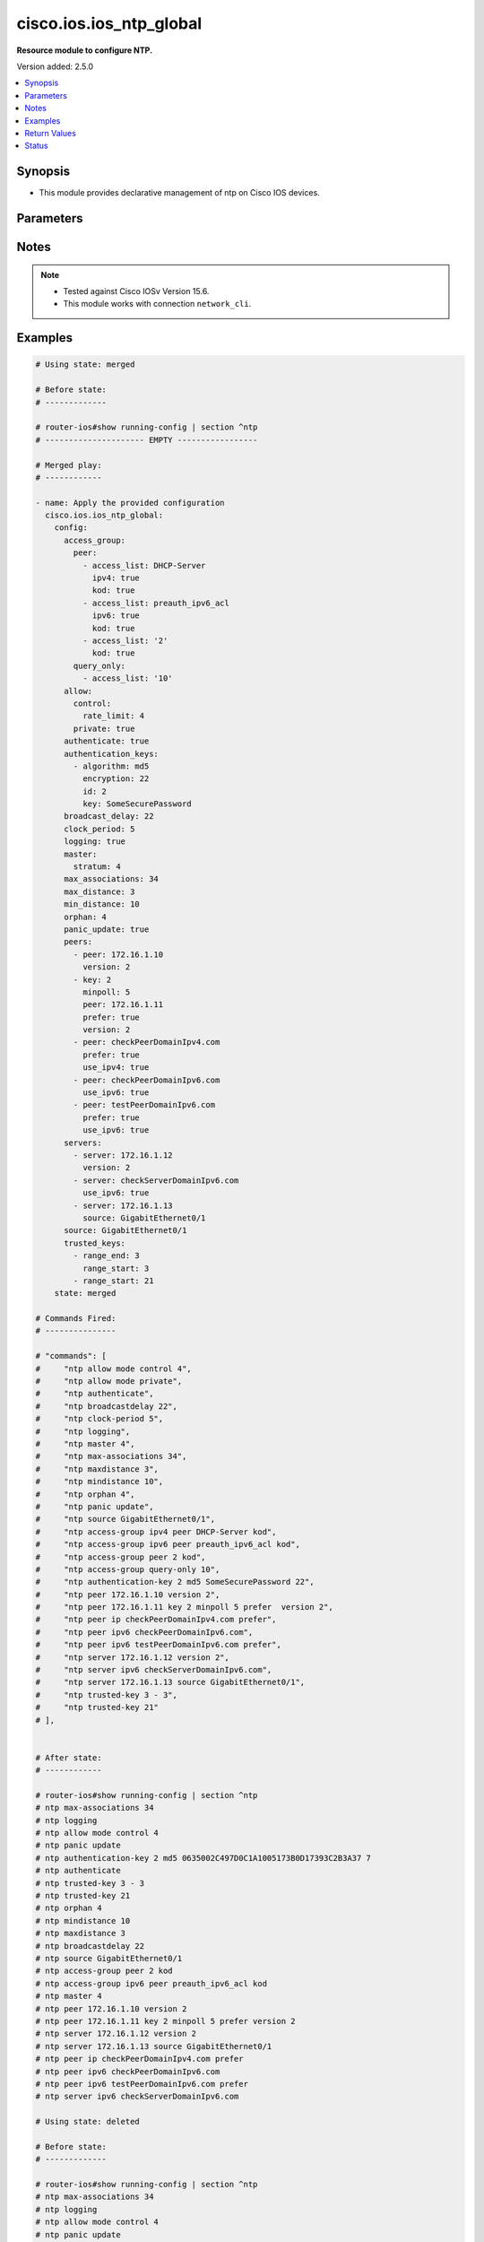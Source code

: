 .. _cisco.ios.ios_ntp_global_module:


************************
cisco.ios.ios_ntp_global
************************

**Resource module to configure NTP.**


Version added: 2.5.0

.. contents::
   :local:
   :depth: 1


Synopsis
--------
- This module provides declarative management of ntp on Cisco IOS devices.




Parameters
----------

.. raw:: html

    <table  border=0 cellpadding=0 class="documentation-table">
        <tr>
            <th colspan="4">Parameter</th>
            <th>Choices/<font color="blue">Defaults</font></th>
            <th width="100%">Comments</th>
        </tr>
            <tr>
                <td colspan="4">
                    <div class="ansibleOptionAnchor" id="parameter-"></div>
                    <b>config</b>
                    <a class="ansibleOptionLink" href="#parameter-" title="Permalink to this option"></a>
                    <div style="font-size: small">
                        <span style="color: purple">dictionary</span>
                    </div>
                </td>
                <td>
                </td>
                <td>
                        <div>A dictionary of ntp options</div>
                </td>
            </tr>
                                <tr>
                    <td class="elbow-placeholder"></td>
                <td colspan="3">
                    <div class="ansibleOptionAnchor" id="parameter-"></div>
                    <b>access_group</b>
                    <a class="ansibleOptionLink" href="#parameter-" title="Permalink to this option"></a>
                    <div style="font-size: small">
                        <span style="color: purple">dictionary</span>
                    </div>
                </td>
                <td>
                </td>
                <td>
                        <div>Control NTP access</div>
                </td>
            </tr>
                                <tr>
                    <td class="elbow-placeholder"></td>
                    <td class="elbow-placeholder"></td>
                <td colspan="2">
                    <div class="ansibleOptionAnchor" id="parameter-"></div>
                    <b>peer</b>
                    <a class="ansibleOptionLink" href="#parameter-" title="Permalink to this option"></a>
                    <div style="font-size: small">
                        <span style="color: purple">list</span>
                         / <span style="color: purple">elements=dictionary</span>
                    </div>
                </td>
                <td>
                </td>
                <td>
                        <div>Provide full access</div>
                </td>
            </tr>
                                <tr>
                    <td class="elbow-placeholder"></td>
                    <td class="elbow-placeholder"></td>
                    <td class="elbow-placeholder"></td>
                <td colspan="1">
                    <div class="ansibleOptionAnchor" id="parameter-"></div>
                    <b>access_list</b>
                    <a class="ansibleOptionLink" href="#parameter-" title="Permalink to this option"></a>
                    <div style="font-size: small">
                        <span style="color: purple">string</span>
                    </div>
                </td>
                <td>
                </td>
                <td>
                        <div>name or number of access list</div>
                </td>
            </tr>
            <tr>
                    <td class="elbow-placeholder"></td>
                    <td class="elbow-placeholder"></td>
                    <td class="elbow-placeholder"></td>
                <td colspan="1">
                    <div class="ansibleOptionAnchor" id="parameter-"></div>
                    <b>ipv4</b>
                    <a class="ansibleOptionLink" href="#parameter-" title="Permalink to this option"></a>
                    <div style="font-size: small">
                        <span style="color: purple">boolean</span>
                    </div>
                </td>
                <td>
                        <ul style="margin: 0; padding: 0"><b>Choices:</b>
                                    <li>no</li>
                                    <li>yes</li>
                        </ul>
                </td>
                <td>
                        <div>ipv4 access lists (Default not idempotent)</div>
                </td>
            </tr>
            <tr>
                    <td class="elbow-placeholder"></td>
                    <td class="elbow-placeholder"></td>
                    <td class="elbow-placeholder"></td>
                <td colspan="1">
                    <div class="ansibleOptionAnchor" id="parameter-"></div>
                    <b>ipv6</b>
                    <a class="ansibleOptionLink" href="#parameter-" title="Permalink to this option"></a>
                    <div style="font-size: small">
                        <span style="color: purple">boolean</span>
                    </div>
                </td>
                <td>
                        <ul style="margin: 0; padding: 0"><b>Choices:</b>
                                    <li>no</li>
                                    <li>yes</li>
                        </ul>
                </td>
                <td>
                        <div>ipv6 access lists (Default not idempotent)</div>
                </td>
            </tr>
            <tr>
                    <td class="elbow-placeholder"></td>
                    <td class="elbow-placeholder"></td>
                    <td class="elbow-placeholder"></td>
                <td colspan="1">
                    <div class="ansibleOptionAnchor" id="parameter-"></div>
                    <b>kod</b>
                    <a class="ansibleOptionLink" href="#parameter-" title="Permalink to this option"></a>
                    <div style="font-size: small">
                        <span style="color: purple">boolean</span>
                    </div>
                </td>
                <td>
                        <ul style="margin: 0; padding: 0"><b>Choices:</b>
                                    <li>no</li>
                                    <li>yes</li>
                        </ul>
                </td>
                <td>
                        <div>Send a Kiss-o-Death packet for failing peers</div>
                </td>
            </tr>

            <tr>
                    <td class="elbow-placeholder"></td>
                    <td class="elbow-placeholder"></td>
                <td colspan="2">
                    <div class="ansibleOptionAnchor" id="parameter-"></div>
                    <b>query_only</b>
                    <a class="ansibleOptionLink" href="#parameter-" title="Permalink to this option"></a>
                    <div style="font-size: small">
                        <span style="color: purple">list</span>
                         / <span style="color: purple">elements=dictionary</span>
                    </div>
                </td>
                <td>
                </td>
                <td>
                        <div>Allow only control queries</div>
                </td>
            </tr>
                                <tr>
                    <td class="elbow-placeholder"></td>
                    <td class="elbow-placeholder"></td>
                    <td class="elbow-placeholder"></td>
                <td colspan="1">
                    <div class="ansibleOptionAnchor" id="parameter-"></div>
                    <b>access_list</b>
                    <a class="ansibleOptionLink" href="#parameter-" title="Permalink to this option"></a>
                    <div style="font-size: small">
                        <span style="color: purple">string</span>
                    </div>
                </td>
                <td>
                </td>
                <td>
                        <div>name or number of access list</div>
                </td>
            </tr>
            <tr>
                    <td class="elbow-placeholder"></td>
                    <td class="elbow-placeholder"></td>
                    <td class="elbow-placeholder"></td>
                <td colspan="1">
                    <div class="ansibleOptionAnchor" id="parameter-"></div>
                    <b>ipv4</b>
                    <a class="ansibleOptionLink" href="#parameter-" title="Permalink to this option"></a>
                    <div style="font-size: small">
                        <span style="color: purple">boolean</span>
                    </div>
                </td>
                <td>
                        <ul style="margin: 0; padding: 0"><b>Choices:</b>
                                    <li>no</li>
                                    <li>yes</li>
                        </ul>
                </td>
                <td>
                        <div>ipv4 access lists (Default not idempotent)</div>
                </td>
            </tr>
            <tr>
                    <td class="elbow-placeholder"></td>
                    <td class="elbow-placeholder"></td>
                    <td class="elbow-placeholder"></td>
                <td colspan="1">
                    <div class="ansibleOptionAnchor" id="parameter-"></div>
                    <b>ipv6</b>
                    <a class="ansibleOptionLink" href="#parameter-" title="Permalink to this option"></a>
                    <div style="font-size: small">
                        <span style="color: purple">boolean</span>
                    </div>
                </td>
                <td>
                        <ul style="margin: 0; padding: 0"><b>Choices:</b>
                                    <li>no</li>
                                    <li>yes</li>
                        </ul>
                </td>
                <td>
                        <div>ipv6 access lists (Default not idempotent)</div>
                </td>
            </tr>
            <tr>
                    <td class="elbow-placeholder"></td>
                    <td class="elbow-placeholder"></td>
                    <td class="elbow-placeholder"></td>
                <td colspan="1">
                    <div class="ansibleOptionAnchor" id="parameter-"></div>
                    <b>kod</b>
                    <a class="ansibleOptionLink" href="#parameter-" title="Permalink to this option"></a>
                    <div style="font-size: small">
                        <span style="color: purple">boolean</span>
                    </div>
                </td>
                <td>
                        <ul style="margin: 0; padding: 0"><b>Choices:</b>
                                    <li>no</li>
                                    <li>yes</li>
                        </ul>
                </td>
                <td>
                        <div>Send a Kiss-o-Death packet for failing peers</div>
                </td>
            </tr>

            <tr>
                    <td class="elbow-placeholder"></td>
                    <td class="elbow-placeholder"></td>
                <td colspan="2">
                    <div class="ansibleOptionAnchor" id="parameter-"></div>
                    <b>serve</b>
                    <a class="ansibleOptionLink" href="#parameter-" title="Permalink to this option"></a>
                    <div style="font-size: small">
                        <span style="color: purple">list</span>
                         / <span style="color: purple">elements=dictionary</span>
                    </div>
                </td>
                <td>
                </td>
                <td>
                        <div>Provide server and query access</div>
                </td>
            </tr>
                                <tr>
                    <td class="elbow-placeholder"></td>
                    <td class="elbow-placeholder"></td>
                    <td class="elbow-placeholder"></td>
                <td colspan="1">
                    <div class="ansibleOptionAnchor" id="parameter-"></div>
                    <b>access_list</b>
                    <a class="ansibleOptionLink" href="#parameter-" title="Permalink to this option"></a>
                    <div style="font-size: small">
                        <span style="color: purple">string</span>
                    </div>
                </td>
                <td>
                </td>
                <td>
                        <div>name or number of access list</div>
                </td>
            </tr>
            <tr>
                    <td class="elbow-placeholder"></td>
                    <td class="elbow-placeholder"></td>
                    <td class="elbow-placeholder"></td>
                <td colspan="1">
                    <div class="ansibleOptionAnchor" id="parameter-"></div>
                    <b>ipv4</b>
                    <a class="ansibleOptionLink" href="#parameter-" title="Permalink to this option"></a>
                    <div style="font-size: small">
                        <span style="color: purple">boolean</span>
                    </div>
                </td>
                <td>
                        <ul style="margin: 0; padding: 0"><b>Choices:</b>
                                    <li>no</li>
                                    <li>yes</li>
                        </ul>
                </td>
                <td>
                        <div>ipv4 access lists (Default not idempotent)</div>
                </td>
            </tr>
            <tr>
                    <td class="elbow-placeholder"></td>
                    <td class="elbow-placeholder"></td>
                    <td class="elbow-placeholder"></td>
                <td colspan="1">
                    <div class="ansibleOptionAnchor" id="parameter-"></div>
                    <b>ipv6</b>
                    <a class="ansibleOptionLink" href="#parameter-" title="Permalink to this option"></a>
                    <div style="font-size: small">
                        <span style="color: purple">boolean</span>
                    </div>
                </td>
                <td>
                        <ul style="margin: 0; padding: 0"><b>Choices:</b>
                                    <li>no</li>
                                    <li>yes</li>
                        </ul>
                </td>
                <td>
                        <div>ipv6 access lists (Default not idempotent)</div>
                </td>
            </tr>
            <tr>
                    <td class="elbow-placeholder"></td>
                    <td class="elbow-placeholder"></td>
                    <td class="elbow-placeholder"></td>
                <td colspan="1">
                    <div class="ansibleOptionAnchor" id="parameter-"></div>
                    <b>kod</b>
                    <a class="ansibleOptionLink" href="#parameter-" title="Permalink to this option"></a>
                    <div style="font-size: small">
                        <span style="color: purple">boolean</span>
                    </div>
                </td>
                <td>
                        <ul style="margin: 0; padding: 0"><b>Choices:</b>
                                    <li>no</li>
                                    <li>yes</li>
                        </ul>
                </td>
                <td>
                        <div>Send a Kiss-o-Death packet for failing peers</div>
                </td>
            </tr>

            <tr>
                    <td class="elbow-placeholder"></td>
                    <td class="elbow-placeholder"></td>
                <td colspan="2">
                    <div class="ansibleOptionAnchor" id="parameter-"></div>
                    <b>serve_only</b>
                    <a class="ansibleOptionLink" href="#parameter-" title="Permalink to this option"></a>
                    <div style="font-size: small">
                        <span style="color: purple">list</span>
                         / <span style="color: purple">elements=dictionary</span>
                    </div>
                </td>
                <td>
                </td>
                <td>
                        <div>Provide only server access</div>
                </td>
            </tr>
                                <tr>
                    <td class="elbow-placeholder"></td>
                    <td class="elbow-placeholder"></td>
                    <td class="elbow-placeholder"></td>
                <td colspan="1">
                    <div class="ansibleOptionAnchor" id="parameter-"></div>
                    <b>access_list</b>
                    <a class="ansibleOptionLink" href="#parameter-" title="Permalink to this option"></a>
                    <div style="font-size: small">
                        <span style="color: purple">string</span>
                    </div>
                </td>
                <td>
                </td>
                <td>
                        <div>name or number of access list</div>
                </td>
            </tr>
            <tr>
                    <td class="elbow-placeholder"></td>
                    <td class="elbow-placeholder"></td>
                    <td class="elbow-placeholder"></td>
                <td colspan="1">
                    <div class="ansibleOptionAnchor" id="parameter-"></div>
                    <b>ipv4</b>
                    <a class="ansibleOptionLink" href="#parameter-" title="Permalink to this option"></a>
                    <div style="font-size: small">
                        <span style="color: purple">boolean</span>
                    </div>
                </td>
                <td>
                        <ul style="margin: 0; padding: 0"><b>Choices:</b>
                                    <li>no</li>
                                    <li>yes</li>
                        </ul>
                </td>
                <td>
                        <div>ipv4 access lists (Default not idempotent)</div>
                </td>
            </tr>
            <tr>
                    <td class="elbow-placeholder"></td>
                    <td class="elbow-placeholder"></td>
                    <td class="elbow-placeholder"></td>
                <td colspan="1">
                    <div class="ansibleOptionAnchor" id="parameter-"></div>
                    <b>ipv6</b>
                    <a class="ansibleOptionLink" href="#parameter-" title="Permalink to this option"></a>
                    <div style="font-size: small">
                        <span style="color: purple">boolean</span>
                    </div>
                </td>
                <td>
                        <ul style="margin: 0; padding: 0"><b>Choices:</b>
                                    <li>no</li>
                                    <li>yes</li>
                        </ul>
                </td>
                <td>
                        <div>ipv6 access lists (Default not idempotent)</div>
                </td>
            </tr>
            <tr>
                    <td class="elbow-placeholder"></td>
                    <td class="elbow-placeholder"></td>
                    <td class="elbow-placeholder"></td>
                <td colspan="1">
                    <div class="ansibleOptionAnchor" id="parameter-"></div>
                    <b>kod</b>
                    <a class="ansibleOptionLink" href="#parameter-" title="Permalink to this option"></a>
                    <div style="font-size: small">
                        <span style="color: purple">boolean</span>
                    </div>
                </td>
                <td>
                        <ul style="margin: 0; padding: 0"><b>Choices:</b>
                                    <li>no</li>
                                    <li>yes</li>
                        </ul>
                </td>
                <td>
                        <div>Send a Kiss-o-Death packet for failing peers</div>
                </td>
            </tr>


            <tr>
                    <td class="elbow-placeholder"></td>
                <td colspan="3">
                    <div class="ansibleOptionAnchor" id="parameter-"></div>
                    <b>allow</b>
                    <a class="ansibleOptionLink" href="#parameter-" title="Permalink to this option"></a>
                    <div style="font-size: small">
                        <span style="color: purple">dictionary</span>
                    </div>
                </td>
                <td>
                </td>
                <td>
                        <div>Allow processing of packets</div>
                </td>
            </tr>
                                <tr>
                    <td class="elbow-placeholder"></td>
                    <td class="elbow-placeholder"></td>
                <td colspan="2">
                    <div class="ansibleOptionAnchor" id="parameter-"></div>
                    <b>control</b>
                    <a class="ansibleOptionLink" href="#parameter-" title="Permalink to this option"></a>
                    <div style="font-size: small">
                        <span style="color: purple">dictionary</span>
                    </div>
                </td>
                <td>
                </td>
                <td>
                        <div>Allow processing control mode packets</div>
                </td>
            </tr>
                                <tr>
                    <td class="elbow-placeholder"></td>
                    <td class="elbow-placeholder"></td>
                    <td class="elbow-placeholder"></td>
                <td colspan="1">
                    <div class="ansibleOptionAnchor" id="parameter-"></div>
                    <b>rate_limit</b>
                    <a class="ansibleOptionLink" href="#parameter-" title="Permalink to this option"></a>
                    <div style="font-size: small">
                        <span style="color: purple">integer</span>
                    </div>
                </td>
                <td>
                </td>
                <td>
                        <div>Rate-limit delay.</div>
                </td>
            </tr>

            <tr>
                    <td class="elbow-placeholder"></td>
                    <td class="elbow-placeholder"></td>
                <td colspan="2">
                    <div class="ansibleOptionAnchor" id="parameter-"></div>
                    <b>private</b>
                    <a class="ansibleOptionLink" href="#parameter-" title="Permalink to this option"></a>
                    <div style="font-size: small">
                        <span style="color: purple">boolean</span>
                    </div>
                </td>
                <td>
                        <ul style="margin: 0; padding: 0"><b>Choices:</b>
                                    <li>no</li>
                                    <li>yes</li>
                        </ul>
                </td>
                <td>
                        <div>Allow processing private mode packets</div>
                </td>
            </tr>

            <tr>
                    <td class="elbow-placeholder"></td>
                <td colspan="3">
                    <div class="ansibleOptionAnchor" id="parameter-"></div>
                    <b>authenticate</b>
                    <a class="ansibleOptionLink" href="#parameter-" title="Permalink to this option"></a>
                    <div style="font-size: small">
                        <span style="color: purple">boolean</span>
                    </div>
                </td>
                <td>
                        <ul style="margin: 0; padding: 0"><b>Choices:</b>
                                    <li>no</li>
                                    <li>yes</li>
                        </ul>
                </td>
                <td>
                        <div>Authenticate time sources</div>
                </td>
            </tr>
            <tr>
                    <td class="elbow-placeholder"></td>
                <td colspan="3">
                    <div class="ansibleOptionAnchor" id="parameter-"></div>
                    <b>authentication_keys</b>
                    <a class="ansibleOptionLink" href="#parameter-" title="Permalink to this option"></a>
                    <div style="font-size: small">
                        <span style="color: purple">list</span>
                         / <span style="color: purple">elements=dictionary</span>
                    </div>
                </td>
                <td>
                </td>
                <td>
                        <div>Authentication key for trusted time sources</div>
                </td>
            </tr>
                                <tr>
                    <td class="elbow-placeholder"></td>
                    <td class="elbow-placeholder"></td>
                <td colspan="2">
                    <div class="ansibleOptionAnchor" id="parameter-"></div>
                    <b>algorithm</b>
                    <a class="ansibleOptionLink" href="#parameter-" title="Permalink to this option"></a>
                    <div style="font-size: small">
                        <span style="color: purple">string</span>
                    </div>
                </td>
                <td>
                </td>
                <td>
                        <div>Authentication type</div>
                </td>
            </tr>
            <tr>
                    <td class="elbow-placeholder"></td>
                    <td class="elbow-placeholder"></td>
                <td colspan="2">
                    <div class="ansibleOptionAnchor" id="parameter-"></div>
                    <b>encryption</b>
                    <a class="ansibleOptionLink" href="#parameter-" title="Permalink to this option"></a>
                    <div style="font-size: small">
                        <span style="color: purple">integer</span>
                    </div>
                </td>
                <td>
                </td>
                <td>
                        <div>Authentication key encryption type</div>
                </td>
            </tr>
            <tr>
                    <td class="elbow-placeholder"></td>
                    <td class="elbow-placeholder"></td>
                <td colspan="2">
                    <div class="ansibleOptionAnchor" id="parameter-"></div>
                    <b>id</b>
                    <a class="ansibleOptionLink" href="#parameter-" title="Permalink to this option"></a>
                    <div style="font-size: small">
                        <span style="color: purple">integer</span>
                    </div>
                </td>
                <td>
                </td>
                <td>
                        <div>Key number</div>
                </td>
            </tr>
            <tr>
                    <td class="elbow-placeholder"></td>
                    <td class="elbow-placeholder"></td>
                <td colspan="2">
                    <div class="ansibleOptionAnchor" id="parameter-"></div>
                    <b>key</b>
                    <a class="ansibleOptionLink" href="#parameter-" title="Permalink to this option"></a>
                    <div style="font-size: small">
                        <span style="color: purple">string</span>
                    </div>
                </td>
                <td>
                </td>
                <td>
                        <div>Password</div>
                </td>
            </tr>

            <tr>
                    <td class="elbow-placeholder"></td>
                <td colspan="3">
                    <div class="ansibleOptionAnchor" id="parameter-"></div>
                    <b>broadcast_delay</b>
                    <a class="ansibleOptionLink" href="#parameter-" title="Permalink to this option"></a>
                    <div style="font-size: small">
                        <span style="color: purple">integer</span>
                    </div>
                </td>
                <td>
                </td>
                <td>
                        <div>Estimated round-trip delay</div>
                </td>
            </tr>
            <tr>
                    <td class="elbow-placeholder"></td>
                <td colspan="3">
                    <div class="ansibleOptionAnchor" id="parameter-"></div>
                    <b>clock_period</b>
                    <a class="ansibleOptionLink" href="#parameter-" title="Permalink to this option"></a>
                    <div style="font-size: small">
                        <span style="color: purple">integer</span>
                    </div>
                </td>
                <td>
                </td>
                <td>
                        <div>Length of hardware clock tick, clock period in 2^-32 seconds</div>
                </td>
            </tr>
            <tr>
                    <td class="elbow-placeholder"></td>
                <td colspan="3">
                    <div class="ansibleOptionAnchor" id="parameter-"></div>
                    <b>logging</b>
                    <a class="ansibleOptionLink" href="#parameter-" title="Permalink to this option"></a>
                    <div style="font-size: small">
                        <span style="color: purple">boolean</span>
                    </div>
                </td>
                <td>
                        <ul style="margin: 0; padding: 0"><b>Choices:</b>
                                    <li>no</li>
                                    <li>yes</li>
                        </ul>
                </td>
                <td>
                        <div>Enable NTP message logging</div>
                </td>
            </tr>
            <tr>
                    <td class="elbow-placeholder"></td>
                <td colspan="3">
                    <div class="ansibleOptionAnchor" id="parameter-"></div>
                    <b>master</b>
                    <a class="ansibleOptionLink" href="#parameter-" title="Permalink to this option"></a>
                    <div style="font-size: small">
                        <span style="color: purple">dictionary</span>
                    </div>
                </td>
                <td>
                </td>
                <td>
                        <div>Act as NTP master clock</div>
                </td>
            </tr>
                                <tr>
                    <td class="elbow-placeholder"></td>
                    <td class="elbow-placeholder"></td>
                <td colspan="2">
                    <div class="ansibleOptionAnchor" id="parameter-"></div>
                    <b>enabled</b>
                    <a class="ansibleOptionLink" href="#parameter-" title="Permalink to this option"></a>
                    <div style="font-size: small">
                        <span style="color: purple">boolean</span>
                    </div>
                </td>
                <td>
                        <ul style="margin: 0; padding: 0"><b>Choices:</b>
                                    <li>no</li>
                                    <li>yes</li>
                        </ul>
                </td>
                <td>
                        <div>Enable master clock</div>
                </td>
            </tr>
            <tr>
                    <td class="elbow-placeholder"></td>
                    <td class="elbow-placeholder"></td>
                <td colspan="2">
                    <div class="ansibleOptionAnchor" id="parameter-"></div>
                    <b>stratum</b>
                    <a class="ansibleOptionLink" href="#parameter-" title="Permalink to this option"></a>
                    <div style="font-size: small">
                        <span style="color: purple">integer</span>
                    </div>
                </td>
                <td>
                </td>
                <td>
                        <div>Stratum number</div>
                </td>
            </tr>

            <tr>
                    <td class="elbow-placeholder"></td>
                <td colspan="3">
                    <div class="ansibleOptionAnchor" id="parameter-"></div>
                    <b>max_associations</b>
                    <a class="ansibleOptionLink" href="#parameter-" title="Permalink to this option"></a>
                    <div style="font-size: small">
                        <span style="color: purple">integer</span>
                    </div>
                </td>
                <td>
                </td>
                <td>
                        <div>Set maximum number of associations</div>
                </td>
            </tr>
            <tr>
                    <td class="elbow-placeholder"></td>
                <td colspan="3">
                    <div class="ansibleOptionAnchor" id="parameter-"></div>
                    <b>max_distance</b>
                    <a class="ansibleOptionLink" href="#parameter-" title="Permalink to this option"></a>
                    <div style="font-size: small">
                        <span style="color: purple">integer</span>
                    </div>
                </td>
                <td>
                </td>
                <td>
                        <div>Maximum Distance for synchronization</div>
                </td>
            </tr>
            <tr>
                    <td class="elbow-placeholder"></td>
                <td colspan="3">
                    <div class="ansibleOptionAnchor" id="parameter-"></div>
                    <b>min_distance</b>
                    <a class="ansibleOptionLink" href="#parameter-" title="Permalink to this option"></a>
                    <div style="font-size: small">
                        <span style="color: purple">integer</span>
                    </div>
                </td>
                <td>
                </td>
                <td>
                        <div>Minimum distance to consider for clockhop</div>
                </td>
            </tr>
            <tr>
                    <td class="elbow-placeholder"></td>
                <td colspan="3">
                    <div class="ansibleOptionAnchor" id="parameter-"></div>
                    <b>orphan</b>
                    <a class="ansibleOptionLink" href="#parameter-" title="Permalink to this option"></a>
                    <div style="font-size: small">
                        <span style="color: purple">integer</span>
                    </div>
                </td>
                <td>
                </td>
                <td>
                        <div>Threshold Stratum for orphan mode</div>
                </td>
            </tr>
            <tr>
                    <td class="elbow-placeholder"></td>
                <td colspan="3">
                    <div class="ansibleOptionAnchor" id="parameter-"></div>
                    <b>panic_update</b>
                    <a class="ansibleOptionLink" href="#parameter-" title="Permalink to this option"></a>
                    <div style="font-size: small">
                        <span style="color: purple">boolean</span>
                    </div>
                </td>
                <td>
                        <ul style="margin: 0; padding: 0"><b>Choices:</b>
                                    <li>no</li>
                                    <li>yes</li>
                        </ul>
                </td>
                <td>
                        <div>Reject time updates &gt; panic threshold (default 1000Sec)</div>
                </td>
            </tr>
            <tr>
                    <td class="elbow-placeholder"></td>
                <td colspan="3">
                    <div class="ansibleOptionAnchor" id="parameter-"></div>
                    <b>passive</b>
                    <a class="ansibleOptionLink" href="#parameter-" title="Permalink to this option"></a>
                    <div style="font-size: small">
                        <span style="color: purple">boolean</span>
                    </div>
                </td>
                <td>
                        <ul style="margin: 0; padding: 0"><b>Choices:</b>
                                    <li>no</li>
                                    <li>yes</li>
                        </ul>
                </td>
                <td>
                        <div>NTP passive mode</div>
                </td>
            </tr>
            <tr>
                    <td class="elbow-placeholder"></td>
                <td colspan="3">
                    <div class="ansibleOptionAnchor" id="parameter-"></div>
                    <b>peers</b>
                    <a class="ansibleOptionLink" href="#parameter-" title="Permalink to this option"></a>
                    <div style="font-size: small">
                        <span style="color: purple">list</span>
                         / <span style="color: purple">elements=dictionary</span>
                    </div>
                </td>
                <td>
                </td>
                <td>
                        <div>Configure NTP peer</div>
                </td>
            </tr>
                                <tr>
                    <td class="elbow-placeholder"></td>
                    <td class="elbow-placeholder"></td>
                <td colspan="2">
                    <div class="ansibleOptionAnchor" id="parameter-"></div>
                    <b>burst</b>
                    <a class="ansibleOptionLink" href="#parameter-" title="Permalink to this option"></a>
                    <div style="font-size: small">
                        <span style="color: purple">boolean</span>
                    </div>
                </td>
                <td>
                        <ul style="margin: 0; padding: 0"><b>Choices:</b>
                                    <li>no</li>
                                    <li>yes</li>
                        </ul>
                </td>
                <td>
                        <div>Send a burst when peer is reachable (Default)</div>
                </td>
            </tr>
            <tr>
                    <td class="elbow-placeholder"></td>
                    <td class="elbow-placeholder"></td>
                <td colspan="2">
                    <div class="ansibleOptionAnchor" id="parameter-"></div>
                    <b>iburst</b>
                    <a class="ansibleOptionLink" href="#parameter-" title="Permalink to this option"></a>
                    <div style="font-size: small">
                        <span style="color: purple">boolean</span>
                    </div>
                </td>
                <td>
                        <ul style="margin: 0; padding: 0"><b>Choices:</b>
                                    <li>no</li>
                                    <li>yes</li>
                        </ul>
                </td>
                <td>
                        <div>Send a burst when peer is unreachable (Default)</div>
                </td>
            </tr>
            <tr>
                    <td class="elbow-placeholder"></td>
                    <td class="elbow-placeholder"></td>
                <td colspan="2">
                    <div class="ansibleOptionAnchor" id="parameter-"></div>
                    <b>key_id</b>
                    <a class="ansibleOptionLink" href="#parameter-" title="Permalink to this option"></a>
                    <div style="font-size: small">
                        <span style="color: purple">integer</span>
                    </div>
                </td>
                <td>
                </td>
                <td>
                        <div>Configure peer authentication key</div>
                        <div style="font-size: small; color: darkgreen"><br/>aliases: key</div>
                </td>
            </tr>
            <tr>
                    <td class="elbow-placeholder"></td>
                    <td class="elbow-placeholder"></td>
                <td colspan="2">
                    <div class="ansibleOptionAnchor" id="parameter-"></div>
                    <b>maxpoll</b>
                    <a class="ansibleOptionLink" href="#parameter-" title="Permalink to this option"></a>
                    <div style="font-size: small">
                        <span style="color: purple">integer</span>
                    </div>
                </td>
                <td>
                </td>
                <td>
                        <div>Maximum poll interval Poll value in Log2</div>
                </td>
            </tr>
            <tr>
                    <td class="elbow-placeholder"></td>
                    <td class="elbow-placeholder"></td>
                <td colspan="2">
                    <div class="ansibleOptionAnchor" id="parameter-"></div>
                    <b>minpoll</b>
                    <a class="ansibleOptionLink" href="#parameter-" title="Permalink to this option"></a>
                    <div style="font-size: small">
                        <span style="color: purple">integer</span>
                    </div>
                </td>
                <td>
                </td>
                <td>
                        <div>Minimum poll interval Poll value in Log2</div>
                </td>
            </tr>
            <tr>
                    <td class="elbow-placeholder"></td>
                    <td class="elbow-placeholder"></td>
                <td colspan="2">
                    <div class="ansibleOptionAnchor" id="parameter-"></div>
                    <b>normal_sync</b>
                    <a class="ansibleOptionLink" href="#parameter-" title="Permalink to this option"></a>
                    <div style="font-size: small">
                        <span style="color: purple">boolean</span>
                    </div>
                </td>
                <td>
                        <ul style="margin: 0; padding: 0"><b>Choices:</b>
                                    <li>no</li>
                                    <li>yes</li>
                        </ul>
                </td>
                <td>
                        <div>Disable rapid sync at startup</div>
                </td>
            </tr>
            <tr>
                    <td class="elbow-placeholder"></td>
                    <td class="elbow-placeholder"></td>
                <td colspan="2">
                    <div class="ansibleOptionAnchor" id="parameter-"></div>
                    <b>peer</b>
                    <a class="ansibleOptionLink" href="#parameter-" title="Permalink to this option"></a>
                    <div style="font-size: small">
                        <span style="color: purple">string</span>
                    </div>
                </td>
                <td>
                </td>
                <td>
                        <div>ipv4/ipv6 address or hostname of the peer</div>
                </td>
            </tr>
            <tr>
                    <td class="elbow-placeholder"></td>
                    <td class="elbow-placeholder"></td>
                <td colspan="2">
                    <div class="ansibleOptionAnchor" id="parameter-"></div>
                    <b>prefer</b>
                    <a class="ansibleOptionLink" href="#parameter-" title="Permalink to this option"></a>
                    <div style="font-size: small">
                        <span style="color: purple">boolean</span>
                    </div>
                </td>
                <td>
                        <ul style="margin: 0; padding: 0"><b>Choices:</b>
                                    <li>no</li>
                                    <li>yes</li>
                        </ul>
                </td>
                <td>
                        <div>Prefer this peer when possible</div>
                </td>
            </tr>
            <tr>
                    <td class="elbow-placeholder"></td>
                    <td class="elbow-placeholder"></td>
                <td colspan="2">
                    <div class="ansibleOptionAnchor" id="parameter-"></div>
                    <b>source</b>
                    <a class="ansibleOptionLink" href="#parameter-" title="Permalink to this option"></a>
                    <div style="font-size: small">
                        <span style="color: purple">string</span>
                    </div>
                </td>
                <td>
                </td>
                <td>
                        <div>Interface for source address</div>
                </td>
            </tr>
            <tr>
                    <td class="elbow-placeholder"></td>
                    <td class="elbow-placeholder"></td>
                <td colspan="2">
                    <div class="ansibleOptionAnchor" id="parameter-"></div>
                    <b>use_ipv4</b>
                    <a class="ansibleOptionLink" href="#parameter-" title="Permalink to this option"></a>
                    <div style="font-size: small">
                        <span style="color: purple">boolean</span>
                    </div>
                </td>
                <td>
                        <ul style="margin: 0; padding: 0"><b>Choices:</b>
                                    <li>no</li>
                                    <li>yes</li>
                        </ul>
                </td>
                <td>
                        <div>Use IP for DNS resolution</div>
                </td>
            </tr>
            <tr>
                    <td class="elbow-placeholder"></td>
                    <td class="elbow-placeholder"></td>
                <td colspan="2">
                    <div class="ansibleOptionAnchor" id="parameter-"></div>
                    <b>use_ipv6</b>
                    <a class="ansibleOptionLink" href="#parameter-" title="Permalink to this option"></a>
                    <div style="font-size: small">
                        <span style="color: purple">boolean</span>
                    </div>
                </td>
                <td>
                        <ul style="margin: 0; padding: 0"><b>Choices:</b>
                                    <li>no</li>
                                    <li>yes</li>
                        </ul>
                </td>
                <td>
                        <div>Use IPv6 for DNS resolution</div>
                </td>
            </tr>
            <tr>
                    <td class="elbow-placeholder"></td>
                    <td class="elbow-placeholder"></td>
                <td colspan="2">
                    <div class="ansibleOptionAnchor" id="parameter-"></div>
                    <b>version</b>
                    <a class="ansibleOptionLink" href="#parameter-" title="Permalink to this option"></a>
                    <div style="font-size: small">
                        <span style="color: purple">integer</span>
                    </div>
                </td>
                <td>
                </td>
                <td>
                        <div>Configure NTP version</div>
                </td>
            </tr>
            <tr>
                    <td class="elbow-placeholder"></td>
                    <td class="elbow-placeholder"></td>
                <td colspan="2">
                    <div class="ansibleOptionAnchor" id="parameter-"></div>
                    <b>vrf</b>
                    <a class="ansibleOptionLink" href="#parameter-" title="Permalink to this option"></a>
                    <div style="font-size: small">
                        <span style="color: purple">string</span>
                    </div>
                </td>
                <td>
                </td>
                <td>
                        <div>VPN Routing/Forwarding Information</div>
                </td>
            </tr>

            <tr>
                    <td class="elbow-placeholder"></td>
                <td colspan="3">
                    <div class="ansibleOptionAnchor" id="parameter-"></div>
                    <b>servers</b>
                    <a class="ansibleOptionLink" href="#parameter-" title="Permalink to this option"></a>
                    <div style="font-size: small">
                        <span style="color: purple">list</span>
                         / <span style="color: purple">elements=dictionary</span>
                    </div>
                </td>
                <td>
                </td>
                <td>
                        <div>Configure NTP server</div>
                </td>
            </tr>
                                <tr>
                    <td class="elbow-placeholder"></td>
                    <td class="elbow-placeholder"></td>
                <td colspan="2">
                    <div class="ansibleOptionAnchor" id="parameter-"></div>
                    <b>burst</b>
                    <a class="ansibleOptionLink" href="#parameter-" title="Permalink to this option"></a>
                    <div style="font-size: small">
                        <span style="color: purple">boolean</span>
                    </div>
                </td>
                <td>
                        <ul style="margin: 0; padding: 0"><b>Choices:</b>
                                    <li>no</li>
                                    <li>yes</li>
                        </ul>
                </td>
                <td>
                        <div>Send a burst when peer is reachable (Default)</div>
                </td>
            </tr>
            <tr>
                    <td class="elbow-placeholder"></td>
                    <td class="elbow-placeholder"></td>
                <td colspan="2">
                    <div class="ansibleOptionAnchor" id="parameter-"></div>
                    <b>iburst</b>
                    <a class="ansibleOptionLink" href="#parameter-" title="Permalink to this option"></a>
                    <div style="font-size: small">
                        <span style="color: purple">boolean</span>
                    </div>
                </td>
                <td>
                        <ul style="margin: 0; padding: 0"><b>Choices:</b>
                                    <li>no</li>
                                    <li>yes</li>
                        </ul>
                </td>
                <td>
                        <div>Send a burst when peer is unreachable (Default)</div>
                </td>
            </tr>
            <tr>
                    <td class="elbow-placeholder"></td>
                    <td class="elbow-placeholder"></td>
                <td colspan="2">
                    <div class="ansibleOptionAnchor" id="parameter-"></div>
                    <b>key_id</b>
                    <a class="ansibleOptionLink" href="#parameter-" title="Permalink to this option"></a>
                    <div style="font-size: small">
                        <span style="color: purple">integer</span>
                    </div>
                </td>
                <td>
                </td>
                <td>
                        <div>Configure peer authentication key</div>
                        <div style="font-size: small; color: darkgreen"><br/>aliases: key</div>
                </td>
            </tr>
            <tr>
                    <td class="elbow-placeholder"></td>
                    <td class="elbow-placeholder"></td>
                <td colspan="2">
                    <div class="ansibleOptionAnchor" id="parameter-"></div>
                    <b>maxpoll</b>
                    <a class="ansibleOptionLink" href="#parameter-" title="Permalink to this option"></a>
                    <div style="font-size: small">
                        <span style="color: purple">integer</span>
                    </div>
                </td>
                <td>
                </td>
                <td>
                        <div>Maximum poll interval Poll value in Log2</div>
                </td>
            </tr>
            <tr>
                    <td class="elbow-placeholder"></td>
                    <td class="elbow-placeholder"></td>
                <td colspan="2">
                    <div class="ansibleOptionAnchor" id="parameter-"></div>
                    <b>minpoll</b>
                    <a class="ansibleOptionLink" href="#parameter-" title="Permalink to this option"></a>
                    <div style="font-size: small">
                        <span style="color: purple">integer</span>
                    </div>
                </td>
                <td>
                </td>
                <td>
                        <div>Minimum poll interval Poll value in Log2</div>
                </td>
            </tr>
            <tr>
                    <td class="elbow-placeholder"></td>
                    <td class="elbow-placeholder"></td>
                <td colspan="2">
                    <div class="ansibleOptionAnchor" id="parameter-"></div>
                    <b>normal_sync</b>
                    <a class="ansibleOptionLink" href="#parameter-" title="Permalink to this option"></a>
                    <div style="font-size: small">
                        <span style="color: purple">boolean</span>
                    </div>
                </td>
                <td>
                        <ul style="margin: 0; padding: 0"><b>Choices:</b>
                                    <li>no</li>
                                    <li>yes</li>
                        </ul>
                </td>
                <td>
                        <div>Disable rapid sync at startup</div>
                </td>
            </tr>
            <tr>
                    <td class="elbow-placeholder"></td>
                    <td class="elbow-placeholder"></td>
                <td colspan="2">
                    <div class="ansibleOptionAnchor" id="parameter-"></div>
                    <b>prefer</b>
                    <a class="ansibleOptionLink" href="#parameter-" title="Permalink to this option"></a>
                    <div style="font-size: small">
                        <span style="color: purple">boolean</span>
                    </div>
                </td>
                <td>
                        <ul style="margin: 0; padding: 0"><b>Choices:</b>
                                    <li>no</li>
                                    <li>yes</li>
                        </ul>
                </td>
                <td>
                        <div>Prefer this peer when possible</div>
                </td>
            </tr>
            <tr>
                    <td class="elbow-placeholder"></td>
                    <td class="elbow-placeholder"></td>
                <td colspan="2">
                    <div class="ansibleOptionAnchor" id="parameter-"></div>
                    <b>server</b>
                    <a class="ansibleOptionLink" href="#parameter-" title="Permalink to this option"></a>
                    <div style="font-size: small">
                        <span style="color: purple">string</span>
                    </div>
                </td>
                <td>
                </td>
                <td>
                        <div>ipv4/ipv6 address or hostname of the server</div>
                </td>
            </tr>
            <tr>
                    <td class="elbow-placeholder"></td>
                    <td class="elbow-placeholder"></td>
                <td colspan="2">
                    <div class="ansibleOptionAnchor" id="parameter-"></div>
                    <b>source</b>
                    <a class="ansibleOptionLink" href="#parameter-" title="Permalink to this option"></a>
                    <div style="font-size: small">
                        <span style="color: purple">string</span>
                    </div>
                </td>
                <td>
                </td>
                <td>
                        <div>Interface for source address</div>
                </td>
            </tr>
            <tr>
                    <td class="elbow-placeholder"></td>
                    <td class="elbow-placeholder"></td>
                <td colspan="2">
                    <div class="ansibleOptionAnchor" id="parameter-"></div>
                    <b>use_ipv4</b>
                    <a class="ansibleOptionLink" href="#parameter-" title="Permalink to this option"></a>
                    <div style="font-size: small">
                        <span style="color: purple">boolean</span>
                    </div>
                </td>
                <td>
                        <ul style="margin: 0; padding: 0"><b>Choices:</b>
                                    <li>no</li>
                                    <li>yes</li>
                        </ul>
                </td>
                <td>
                        <div>Use IP for DNS resolution</div>
                </td>
            </tr>
            <tr>
                    <td class="elbow-placeholder"></td>
                    <td class="elbow-placeholder"></td>
                <td colspan="2">
                    <div class="ansibleOptionAnchor" id="parameter-"></div>
                    <b>use_ipv6</b>
                    <a class="ansibleOptionLink" href="#parameter-" title="Permalink to this option"></a>
                    <div style="font-size: small">
                        <span style="color: purple">boolean</span>
                    </div>
                </td>
                <td>
                        <ul style="margin: 0; padding: 0"><b>Choices:</b>
                                    <li>no</li>
                                    <li>yes</li>
                        </ul>
                </td>
                <td>
                        <div>Use IPv6 for DNS resolution</div>
                </td>
            </tr>
            <tr>
                    <td class="elbow-placeholder"></td>
                    <td class="elbow-placeholder"></td>
                <td colspan="2">
                    <div class="ansibleOptionAnchor" id="parameter-"></div>
                    <b>version</b>
                    <a class="ansibleOptionLink" href="#parameter-" title="Permalink to this option"></a>
                    <div style="font-size: small">
                        <span style="color: purple">integer</span>
                    </div>
                </td>
                <td>
                </td>
                <td>
                        <div>Configure NTP version</div>
                </td>
            </tr>
            <tr>
                    <td class="elbow-placeholder"></td>
                    <td class="elbow-placeholder"></td>
                <td colspan="2">
                    <div class="ansibleOptionAnchor" id="parameter-"></div>
                    <b>vrf</b>
                    <a class="ansibleOptionLink" href="#parameter-" title="Permalink to this option"></a>
                    <div style="font-size: small">
                        <span style="color: purple">string</span>
                    </div>
                </td>
                <td>
                </td>
                <td>
                        <div>VPN Routing/Forwarding Information</div>
                </td>
            </tr>

            <tr>
                    <td class="elbow-placeholder"></td>
                <td colspan="3">
                    <div class="ansibleOptionAnchor" id="parameter-"></div>
                    <b>source</b>
                    <a class="ansibleOptionLink" href="#parameter-" title="Permalink to this option"></a>
                    <div style="font-size: small">
                        <span style="color: purple">string</span>
                    </div>
                </td>
                <td>
                </td>
                <td>
                        <div>Configure interface for source address</div>
                </td>
            </tr>
            <tr>
                    <td class="elbow-placeholder"></td>
                <td colspan="3">
                    <div class="ansibleOptionAnchor" id="parameter-"></div>
                    <b>trusted_keys</b>
                    <a class="ansibleOptionLink" href="#parameter-" title="Permalink to this option"></a>
                    <div style="font-size: small">
                        <span style="color: purple">list</span>
                         / <span style="color: purple">elements=dictionary</span>
                    </div>
                </td>
                <td>
                </td>
                <td>
                        <div>Key numbers for trusted time sources</div>
                </td>
            </tr>
                                <tr>
                    <td class="elbow-placeholder"></td>
                    <td class="elbow-placeholder"></td>
                <td colspan="2">
                    <div class="ansibleOptionAnchor" id="parameter-"></div>
                    <b>range_end</b>
                    <a class="ansibleOptionLink" href="#parameter-" title="Permalink to this option"></a>
                    <div style="font-size: small">
                        <span style="color: purple">integer</span>
                    </div>
                </td>
                <td>
                </td>
                <td>
                        <div>End key number</div>
                </td>
            </tr>
            <tr>
                    <td class="elbow-placeholder"></td>
                    <td class="elbow-placeholder"></td>
                <td colspan="2">
                    <div class="ansibleOptionAnchor" id="parameter-"></div>
                    <b>range_start</b>
                    <a class="ansibleOptionLink" href="#parameter-" title="Permalink to this option"></a>
                    <div style="font-size: small">
                        <span style="color: purple">integer</span>
                    </div>
                </td>
                <td>
                </td>
                <td>
                        <div>Start / key number</div>
                </td>
            </tr>

            <tr>
                    <td class="elbow-placeholder"></td>
                <td colspan="3">
                    <div class="ansibleOptionAnchor" id="parameter-"></div>
                    <b>update_calendar</b>
                    <a class="ansibleOptionLink" href="#parameter-" title="Permalink to this option"></a>
                    <div style="font-size: small">
                        <span style="color: purple">boolean</span>
                    </div>
                </td>
                <td>
                        <ul style="margin: 0; padding: 0"><b>Choices:</b>
                                    <li>no</li>
                                    <li>yes</li>
                        </ul>
                </td>
                <td>
                        <div>Periodically update calendar with NTP time</div>
                </td>
            </tr>

            <tr>
                <td colspan="4">
                    <div class="ansibleOptionAnchor" id="parameter-"></div>
                    <b>running_config</b>
                    <a class="ansibleOptionLink" href="#parameter-" title="Permalink to this option"></a>
                    <div style="font-size: small">
                        <span style="color: purple">string</span>
                    </div>
                </td>
                <td>
                </td>
                <td>
                        <div>This option is used only with state <em>parsed</em>.</div>
                        <div>The value of this option should be the output received from the IOS device by executing the command <b>show running-config | section ^ntp</b>.</div>
                        <div>The state <em>parsed</em> reads the configuration from <code>running_config</code> option and transforms it into Ansible structured data as per the resource module&#x27;s argspec and the value is then returned in the <em>parsed</em> key within the result.</div>
                </td>
            </tr>
            <tr>
                <td colspan="4">
                    <div class="ansibleOptionAnchor" id="parameter-"></div>
                    <b>state</b>
                    <a class="ansibleOptionLink" href="#parameter-" title="Permalink to this option"></a>
                    <div style="font-size: small">
                        <span style="color: purple">string</span>
                    </div>
                </td>
                <td>
                        <ul style="margin: 0; padding: 0"><b>Choices:</b>
                                    <li><div style="color: blue"><b>merged</b>&nbsp;&larr;</div></li>
                                    <li>replaced</li>
                                    <li>overridden</li>
                                    <li>deleted</li>
                                    <li>rendered</li>
                                    <li>gathered</li>
                                    <li>parsed</li>
                        </ul>
                </td>
                <td>
                        <div>The state the configuration should be left in</div>
                        <div>The states <em>rendered</em>, <em>gathered</em> and <em>parsed</em> does not perform any change on the device.</div>
                        <div>The state <em>rendered</em> will transform the configuration in <code>config</code> option to platform specific CLI commands which will be returned in the <em>rendered</em> key within the result. For state <em>rendered</em> active connection to remote host is not required.</div>
                        <div>The states <em>replaced</em> and <em>overridden</em> have identical behaviour for this module.</div>
                        <div>The state <em>gathered</em> will fetch the running configuration from device and transform it into structured data in the format as per the resource module argspec and the value is returned in the <em>gathered</em> key within the result.</div>
                        <div>The state <em>parsed</em> reads the configuration from <code>running_config</code> option and transforms it into JSON format as per the resource module parameters and the value is returned in the <em>parsed</em> key within the result. The value of <code>running_config</code> option should be the same format as the output of command <em>show running-config | section ^ntp</em> executed on device. For state <em>parsed</em> active connection to remote host is not required.</div>
                </td>
            </tr>
    </table>
    <br/>


Notes
-----

.. note::
   - Tested against Cisco IOSv Version 15.6.
   - This module works with connection ``network_cli``.



Examples
--------

.. code-block:: yaml

    # Using state: merged

    # Before state:
    # -------------

    # router-ios#show running-config | section ^ntp
    # --------------------- EMPTY -----------------

    # Merged play:
    # ------------

    - name: Apply the provided configuration
      cisco.ios.ios_ntp_global:
        config:
          access_group:
            peer:
              - access_list: DHCP-Server
                ipv4: true
                kod: true
              - access_list: preauth_ipv6_acl
                ipv6: true
                kod: true
              - access_list: '2'
                kod: true
            query_only:
              - access_list: '10'
          allow:
            control:
              rate_limit: 4
            private: true
          authenticate: true
          authentication_keys:
            - algorithm: md5
              encryption: 22
              id: 2
              key: SomeSecurePassword
          broadcast_delay: 22
          clock_period: 5
          logging: true
          master:
            stratum: 4
          max_associations: 34
          max_distance: 3
          min_distance: 10
          orphan: 4
          panic_update: true
          peers:
            - peer: 172.16.1.10
              version: 2
            - key: 2
              minpoll: 5
              peer: 172.16.1.11
              prefer: true
              version: 2
            - peer: checkPeerDomainIpv4.com
              prefer: true
              use_ipv4: true
            - peer: checkPeerDomainIpv6.com
              use_ipv6: true
            - peer: testPeerDomainIpv6.com
              prefer: true
              use_ipv6: true
          servers:
            - server: 172.16.1.12
              version: 2
            - server: checkServerDomainIpv6.com
              use_ipv6: true
            - server: 172.16.1.13
              source: GigabitEthernet0/1
          source: GigabitEthernet0/1
          trusted_keys:
            - range_end: 3
              range_start: 3
            - range_start: 21
        state: merged

    # Commands Fired:
    # ---------------

    # "commands": [
    #     "ntp allow mode control 4",
    #     "ntp allow mode private",
    #     "ntp authenticate",
    #     "ntp broadcastdelay 22",
    #     "ntp clock-period 5",
    #     "ntp logging",
    #     "ntp master 4",
    #     "ntp max-associations 34",
    #     "ntp maxdistance 3",
    #     "ntp mindistance 10",
    #     "ntp orphan 4",
    #     "ntp panic update",
    #     "ntp source GigabitEthernet0/1",
    #     "ntp access-group ipv4 peer DHCP-Server kod",
    #     "ntp access-group ipv6 peer preauth_ipv6_acl kod",
    #     "ntp access-group peer 2 kod",
    #     "ntp access-group query-only 10",
    #     "ntp authentication-key 2 md5 SomeSecurePassword 22",
    #     "ntp peer 172.16.1.10 version 2",
    #     "ntp peer 172.16.1.11 key 2 minpoll 5 prefer  version 2",
    #     "ntp peer ip checkPeerDomainIpv4.com prefer",
    #     "ntp peer ipv6 checkPeerDomainIpv6.com",
    #     "ntp peer ipv6 testPeerDomainIpv6.com prefer",
    #     "ntp server 172.16.1.12 version 2",
    #     "ntp server ipv6 checkServerDomainIpv6.com",
    #     "ntp server 172.16.1.13 source GigabitEthernet0/1",
    #     "ntp trusted-key 3 - 3",
    #     "ntp trusted-key 21"
    # ],


    # After state:
    # ------------

    # router-ios#show running-config | section ^ntp
    # ntp max-associations 34
    # ntp logging
    # ntp allow mode control 4
    # ntp panic update
    # ntp authentication-key 2 md5 0635002C497D0C1A1005173B0D17393C2B3A37 7
    # ntp authenticate
    # ntp trusted-key 3 - 3
    # ntp trusted-key 21
    # ntp orphan 4
    # ntp mindistance 10
    # ntp maxdistance 3
    # ntp broadcastdelay 22
    # ntp source GigabitEthernet0/1
    # ntp access-group peer 2 kod
    # ntp access-group ipv6 peer preauth_ipv6_acl kod
    # ntp master 4
    # ntp peer 172.16.1.10 version 2
    # ntp peer 172.16.1.11 key 2 minpoll 5 prefer version 2
    # ntp server 172.16.1.12 version 2
    # ntp server 172.16.1.13 source GigabitEthernet0/1
    # ntp peer ip checkPeerDomainIpv4.com prefer
    # ntp peer ipv6 checkPeerDomainIpv6.com
    # ntp peer ipv6 testPeerDomainIpv6.com prefer
    # ntp server ipv6 checkServerDomainIpv6.com

    # Using state: deleted

    # Before state:
    # -------------

    # router-ios#show running-config | section ^ntp
    # ntp max-associations 34
    # ntp logging
    # ntp allow mode control 4
    # ntp panic update
    # ntp authentication-key 2 md5 0635002C497D0C1A1005173B0D17393C2B3A37 7
    # ntp authenticate
    # ntp trusted-key 3 - 3
    # ntp trusted-key 21
    # ntp orphan 4
    # ntp mindistance 10
    # ntp maxdistance 3
    # ntp broadcastdelay 22
    # ntp source GigabitEthernet0/1
    # ntp access-group peer 2 kod
    # ntp access-group ipv6 peer preauth_ipv6_acl kod
    # ntp master 4
    # ntp peer 172.16.1.10 version 2
    # ntp peer 172.16.1.11 key 2 minpoll 5 prefer version 2
    # ntp server 172.16.1.12 version 2
    # ntp server 172.16.1.13 source GigabitEthernet0/1
    # ntp peer ip checkPeerDomainIpv4.com prefer
    # ntp peer ipv6 checkPeerDomainIpv6.com
    # ntp peer ipv6 testPeerDomainIpv6.com prefer
    # ntp server ipv6 checkServerDomainIpv6.com

    # Deleted play:
    # -------------

    - name: Remove all existing configuration
      cisco.ios.ios_ntp_global:
        state: deleted

    # Commands Fired:
    # ---------------

    # "commands": [
    #     "no ntp allow mode control 4",
    #     "no ntp authenticate",
    #     "no ntp broadcastdelay 22",
    #     "no ntp logging",
    #     "no ntp master 4",
    #     "no ntp max-associations 34",
    #     "no ntp maxdistance 3",
    #     "no ntp mindistance 10",
    #     "no ntp orphan 4",
    #     "no ntp panic update",
    #     "no ntp source GigabitEthernet0/1",
    #     "no ntp access-group peer 2 kod",
    #     "no ntp access-group ipv6 peer preauth_ipv6_acl kod",
    #     "no ntp authentication-key 2 md5 0635002C497D0C1A1005173B0D17393C2B3A37 7",
    #     "no ntp peer 172.16.1.10 version 2",
    #     "no ntp peer 172.16.1.11 key 2 minpoll 5 prefer version 2",
    #     "no ntp peer ip checkPeerDomainIpv4.com prefer",
    #     "no ntp peer ipv6 checkPeerDomainIpv6.com",
    #     "no ntp peer ipv6 testPeerDomainIpv6.com prefer",
    #     "no ntp server 172.16.1.12 version 2",
    #     "no ntp server 172.16.1.13 source GigabitEthernet0/1",
    #     "no ntp server ipv6 checkServerDomainIpv6.com",
    #     "no ntp trusted-key 21",
    #     "no ntp trusted-key 3 - 3"
    # ],

    # After state:
    # ------------

    # router-ios#show running-config | section ^ntp
    # --------------------- EMPTY -----------------

    # Using state: overridden

    # Before state:
    # -------------

    # router-ios#show running-config | section ^ntp
    # ntp panic update
    # ntp authentication-key 2 md5 00371C0B01680E051A33497E080A16001D1908 7
    # ntp authenticate
    # ntp trusted-key 3 - 4
    # ntp trusted-key 21
    # ntp source GigabitEthernet0/1
    # ntp peer 172.16.1.10 version 2
    # ntp server 172.16.1.12 version 2
    # ntp peer ip checkPeerDomainIpv4.com prefer
    # ntp server ipv6 checkServerDomainIpv6.com

    # Overridden play:
    # ----------------

    - name: Override commands with provided configuration
      cisco.ios.ios_ntp_global:
        config:
          peers:
            - peer: ipv6DomainNew.com
              use_ipv6: true
            - peer: 172.16.1.100
              prefer: true
              use_ipv4: true
          access_group:
            peer:
            - access_list: DHCP-Server
              ipv6: true
        state: overridden

    # Commands Fired:
    # ---------------
    # "commands": [
    #       "no ntp authenticate",
    #       "no ntp panic update",
    #       "no ntp source GigabitEthernet0/1",
    #       "ntp access-group ipv6 peer DHCP-Server",
    #       "no ntp authentication-key 2 md5 00371C0B01680E051A33497E080A16001D1908 7",
    #       "ntp peer ipv6 ipv6DomainNew.com",
    #       "ntp peer 172.16.1.100 prefer",
    #       "no ntp peer 172.16.1.10 version 2",
    #       "no ntp peer ip checkPeerDomainIpv4.com prefer",
    #       "no ntp server 172.16.1.12 version 2",
    #       "no ntp server ipv6 checkServerDomainIpv6.com",
    #       "no ntp trusted-key 21",
    #       "no ntp trusted-key 3 - 4"
    #     ],

    # After state:
    # ------------

    # router-ios#show running-config | section ^ntp
    # ntp access-group ipv6 peer DHCP-Server
    # ntp peer ipv6 ipv6DomainNew.com
    # ntp peer 172.16.1.100 prefer

    # Using state: replaced

    # Before state:
    # -------------

    # router-ios#show running-config | section ^ntp
    # ntp access-group ipv6 peer DHCP-Server
    # ntp peer ipv6 ipv6DomainNew.com
    # ntp peer 172.16.1.100 prefer

    # Replaced play:
    # --------------

    - name: Replace commands with provided configuration
      cisco.ios.ios_ntp_global:
        config:
          broadcast_delay: 22
          clock_period: 5
          logging: true
          master:
            stratum: 4
          max_associations: 34
          max_distance: 3
          min_distance: 10
          orphan: 4
        state: replaced

    # Commands Fired:
    # ---------------

    # "commands": [
    #        "ntp broadcastdelay 22",
    #        "ntp clock-period 5",
    #        "ntp logging",
    #        "ntp master 4",
    #        "ntp max-associations 34",
    #        "ntp maxdistance 3",
    #        "ntp mindistance 10",
    #        "ntp orphan 4",
    #        "no ntp access-group ipv6 peer DHCP-Server",
    #        "no ntp peer 172.16.1.100 prefer",
    #        "no ntp peer ipv6 ipv6DomainNew.com"
    #     ],

    # After state:
    # ------------

    # router-ios#show running-config | section ^ntp
    # ntp max-associations 34
    # ntp logging
    # ntp orphan 4
    # ntp mindistance 10
    # ntp maxdistance 3
    # ntp broadcastdelay 22
    # ntp master 4

    # Using state: gathered

    # Before state:
    # -------------

    #router-ios#show running-config | section ^ntp
    # ntp max-associations 34
    # ntp logging
    # ntp allow mode control 4
    # ntp panic update
    # ntp authentication-key 2 md5 0635002C497D0C1A1005173B0D17393C2B3A37 7
    # ntp authenticate
    # ntp trusted-key 3 - 3
    # ntp trusted-key 21
    # ntp orphan 4
    # ntp mindistance 10
    # ntp maxdistance 3
    # ntp broadcastdelay 22
    # ntp source GigabitEthernet0/1
    # ntp access-group peer 2 kod
    # ntp access-group ipv6 peer preauth_ipv6_acl kod
    # ntp master 4
    # ntp update-calendar
    # ntp peer 172.16.1.10 version 2
    # ntp peer 172.16.1.11 key 2 minpoll 5 prefer version 2
    # ntp server 172.16.1.12 version 2
    # ntp server 172.16.1.13 source GigabitEthernet0/1
    # ntp peer ip checkPeerDomainIpv4.com prefer
    # ntp peer ipv6 checkPeerDomainIpv6.com
    # ntp peer ipv6 testPeerDomainIpv6.com prefer
    # ntp server ipv6 checkServerDomainIpv6.com

    # Gathered play:
    # --------------

    - name: Gather listed ntp config
      cisco.ios.ios_ntp_global:
        state: gathered

    # Module Execution Result:
    # ------------------------

    # "gathered": {
    #   "access_group": {
    #       "peer": [
    #           {
    #               "access_list": "2",
    #               "kod": true
    #           },
    #           {
    #               "access_list": "preauth_ipv6_acl",
    #               "ipv6": true,
    #               "kod": true
    #           }
    #       ]
    #   },
    #   "allow": {
    #       "control": {
    #           "rate_limit": 4
    #       }
    #   },
    #   "authenticate": true,
    #   "authentication_keys": [
    #       {
    #           "algorithm": "md5",
    #           "encryption": 7,
    #           "id": 2,
    #           "key": "0635002C497D0C1A1005173B0D17393C2B3A37"
    #       }
    #   ],
    #   "broadcast_delay": 22,
    #   "logging": true,
    #   "master": {
    #       "stratum": 4
    #   },
    #   "max_associations": 34,
    #   "max_distance": 3,
    #   "min_distance": 10,
    #   "orphan": 4,
    #   "panic_update": true,
    #   "peers": [
    #       {
    #           "peer": "172.16.1.10",
    #           "version": 2
    #       },
    #       {
    #           "key": 2,
    #           "minpoll": 5,
    #           "peer": "172.16.1.11",
    #           "prefer": true,
    #           "version": 2
    #       },
    #       {
    #           "peer": "checkPeerDomainIpv4.com",
    #           "prefer": true,
    #           "use_ipv4": true
    #       },
    #       {
    #           "peer": "checkPeerDomainIpv6.com",
    #           "use_ipv6": true
    #       },
    #       {
    #           "peer": "testPeerDomainIpv6.com",
    #           "prefer": true,
    #           "use_ipv6": true
    #       }
    #   ],
    #   "servers": [
    #       {
    #           "server": "172.16.1.12",
    #           "version": 2
    #       },
    #       {
    #           "server": "172.16.1.13",
    #           "source": "GigabitEthernet0/1"
    #       },
    #       {
    #           "server": "checkServerDomainIpv6.com",
    #           "use_ipv6": true
    #       }
    #   ],
    #   "source": "GigabitEthernet0/1",
    #   "trusted_keys": [
    #       {
    #           "range_start": 21
    #       },
    #       {
    #           "range_end": 3,
    #           "range_start": 3
    #       }
    #   ],
    #   "update_calendar": true
    # },

    # After state:
    # -------------

    # router-ios#show running-config | section ^ntp
    # ntp max-associations 34
    # ntp logging
    # ntp allow mode control 4
    # ntp panic update
    # ntp authentication-key 2 md5 0635002C497D0C1A1005173B0D17393C2B3A37 7
    # ntp authenticate
    # ntp trusted-key 3 - 3
    # ntp trusted-key 21
    # ntp orphan 4
    # ntp mindistance 10
    # ntp maxdistance 3
    # ntp broadcastdelay 22
    # ntp source GigabitEthernet0/1
    # ntp access-group peer 2 kod
    # ntp access-group ipv6 peer preauth_ipv6_acl kod
    # ntp master 4
    # ntp update-calendar
    # ntp peer 172.16.1.10 version 2
    # ntp peer 172.16.1.11 key 2 minpoll 5 prefer version 2
    # ntp server 172.16.1.12 version 2
    # ntp server 172.16.1.13 source GigabitEthernet0/1
    # ntp peer ip checkPeerDomainIpv4.com prefer
    # ntp peer ipv6 checkPeerDomainIpv6.com
    # ntp peer ipv6 testPeerDomainIpv6.com prefer
    # ntp server ipv6 checkServerDomainIpv6.com

    # Using state: rendered

    # Rendered play:
    # --------------

    - name: Render the commands for provided configuration
      cisco.ios.ios_ntp_global:
        config:
          access_group:
            peer:
              - access_list: DHCP-Server
                ipv4: true
                kod: true
              - access_list: preauth_ipv6_acl
                ipv6: true
                kod: true
              - access_list: '2'
                kod: true
            query_only:
              - access_list: '10'
          allow:
            control:
              rate_limit: 4
            private: true
          authenticate: true
          authentication_keys:
            - algorithm: md5
              encryption: 22
              id: 2
              key: SomeSecurePassword
          broadcast_delay: 22
          clock_period: 5
          logging: true
          master:
            stratum: 4
          max_associations: 34
          max_distance: 3
          min_distance: 10
          orphan: 4
          panic_update: true
          peers:
            - peer: 172.16.1.10
              version: 2
            - key: 2
              minpoll: 5
              peer: 172.16.1.11
              prefer: true
              version: 2
            - peer: checkPeerDomainIpv4.com
              prefer: true
              use_ipv4: true
            - peer: checkPeerDomainIpv6.com
              use_ipv6: true
            - peer: testPeerDomainIpv6.com
              prefer: true
              use_ipv6: true
          servers:
            - server: 172.16.1.12
              version: 2
            - server: checkServerDomainIpv6.com
              use_ipv6: true
            - server: 172.16.1.13
              source: GigabitEthernet0/1
          source: GigabitEthernet0/1
          trusted_keys:
            - range_end: 3
              range_start: 10
            - range_start: 21
          update_calendar: True
        state: rendered

    # Module Execution Result:
    # ------------------------

    # "rendered": [
    #       "ntp allow mode control 4",
    #       "ntp allow mode private",
    #       "ntp authenticate",
    #       "ntp broadcastdelay 22",
    #       "ntp clock-period 5",
    #       "ntp logging",
    #       "ntp master 4",
    #       "ntp max-associations 34",
    #       "ntp maxdistance 3",
    #       "ntp mindistance 10",
    #       "ntp orphan 4",
    #       "ntp panic update",
    #       "ntp source GigabitEthernet0/1",
    #       "ntp update-calendar",
    #       "ntp access-group ipv4 peer DHCP-Server kod",
    #       "ntp access-group ipv6 peer preauth_ipv6_acl kod",
    #       "ntp access-group peer 2 kod",
    #       "ntp access-group query-only 10",
    #       "ntp authentication-key 2 md5 SomeSecurePassword 22",
    #       "ntp peer 172.16.1.10 version 2",
    #       "ntp peer 172.16.1.11 key 2 minpoll 5 prefer version 2",
    #       "ntp peer ip checkPeerDomainIpv4.com prefer",
    #       "ntp peer ipv6 checkPeerDomainIpv6.com",
    #       "ntp peer ipv6 testPeerDomainIpv6.com prefer",
    #       "ntp server 172.16.1.12 version 2",
    #       "ntp server ipv6 checkServerDomainIpv6.com",
    #       "ntp server 172.16.1.13 source GigabitEthernet0/1",
    #       "ntp trusted-key 3 - 3",
    #       "ntp trusted-key 21"
    #     ]

    # Using state: parsed

    # File: parsed.cfg
    # ----------------

    # ntp allow mode control 4
    # ntp allow mode private
    # ntp authenticate
    # ntp broadcastdelay 22
    # ntp clock-period 5
    # ntp logging
    # ntp master 4
    # ntp max-associations 34
    # ntp maxdistance 3
    # ntp mindistance 10
    # ntp orphan 4
    # ntp panic update
    # ntp source GigabitEthernet0/1
    # ntp update-calendar
    # ntp access-group ipv4 peer DHCP-Server kod
    # ntp access-group ipv6 peer preauth_ipv6_acl kod
    # ntp access-group peer 2 kod
    # ntp access-group query-only 10
    # ntp authentication-key 2 md5 SomeSecurePassword 22
    # ntp peer 172.16.1.10 version 2
    # ntp peer 172.16.1.11 key 2 minpoll 5 prefer version 2
    # ntp peer ip checkPeerDomainIpv4.com prefer
    # ntp peer ipv6 checkPeerDomainIpv6.com
    # ntp peer ipv6 testPeerDomainIpv6.com prefer
    # ntp server 172.16.1.12 version 2
    # ntp server ipv6 checkServerDomainIpv6.com
    # ntp server 172.16.1.13 source GigabitEthernet0/1
    # ntp trusted-key 3 - 13
    # ntp trusted-key 21

    # Parsed play:
    # ------------

    - name: Parse the provided configuration with the existing running configuration
      cisco.ios.ios_ntp_global:
        running_config: "{{ lookup('file', 'parsed.cfg') }}"
        state: parsed

    # Module Execution Result:
    # ------------------------

    # "parsed": {
    #     "access_group": {
    #         "peer": [
    #             {
    #                 "access_list": "2",
    #                 "kod": true
    #             },
    #             {
    #                 "access_list": "DHCP-Server",
    #                 "ipv4": true,
    #                 "kod": true
    #             },
    #             {
    #                 "access_list": "preauth_ipv6_acl",
    #                 "ipv6": true,
    #                 "kod": true
    #             }
    #         ],
    #         "query_only": [
    #             {
    #                 "access_list": "10"
    #             }
    #         ]
    #     },
    #     "allow": {
    #         "control": {
    #             "rate_limit": 4
    #         },
    #         "private": true
    #     },
    #     "authenticate": true,
    #     "authentication_keys": [
    #         {
    #             "algorithm": "md5",
    #             "encryption": 22,
    #             "id": 2,
    #             "key": "SomeSecurePassword"
    #         }
    #     ],
    #     "broadcast_delay": 22,
    #     "clock_period": 5,
    #     "logging": true,
    #     "master": {
    #         "stratum": 4
    #     },
    #     "max_associations": 34,
    #     "max_distance": 3,
    #     "min_distance": 10,
    #     "orphan": 4,
    #     "panic_update": true,
    #     "peers": [
    #         {
    #             "peer": "172.16.1.10",
    #             "version": 2
    #         },
    #         {
    #             "peer": "checkPeerDomainIpv6.com",
    #             "use_ipv6": true
    #         }
    #     ],
    #     "servers": [
    #         {
    #             "server": "172.16.1.12",
    #             "version": 2
    #         },
    #         {
    #             "server": "172.16.1.13",
    #             "source": "GigabitEthernet0/1"
    #         },
    #         {
    #             "server": "checkServerDomainIpv6.com",
    #             "use_ipv6": true
    #         }
    #     ],
    #     "source": "GigabitEthernet0/1",
    #     "trusted_keys": [
    #         {
    #             "range_start": 21
    #         },
    #         {
    #             "range_end": 13,
    #             "range_start": 3
    #         }
    #     ],
    #     "update_calendar": true
    # }



Return Values
-------------
Common return values are documented `here <https://docs.ansible.com/ansible/latest/reference_appendices/common_return_values.html#common-return-values>`_, the following are the fields unique to this module:

.. raw:: html

    <table border=0 cellpadding=0 class="documentation-table">
        <tr>
            <th colspan="1">Key</th>
            <th>Returned</th>
            <th width="100%">Description</th>
        </tr>
            <tr>
                <td colspan="1">
                    <div class="ansibleOptionAnchor" id="return-"></div>
                    <b>after</b>
                    <a class="ansibleOptionLink" href="#return-" title="Permalink to this return value"></a>
                    <div style="font-size: small">
                      <span style="color: purple">dictionary</span>
                    </div>
                </td>
                <td>when changed</td>
                <td>
                            <div>The resulting configuration after module execution.</div>
                    <br/>
                        <div style="font-size: smaller"><b>Sample:</b></div>
                        <div style="font-size: smaller; color: blue; word-wrap: break-word; word-break: break-all;">This output will always be in the same format as the module argspec.</div>
                </td>
            </tr>
            <tr>
                <td colspan="1">
                    <div class="ansibleOptionAnchor" id="return-"></div>
                    <b>before</b>
                    <a class="ansibleOptionLink" href="#return-" title="Permalink to this return value"></a>
                    <div style="font-size: small">
                      <span style="color: purple">dictionary</span>
                    </div>
                </td>
                <td>when <em>state</em> is <code>merged</code>, <code>replaced</code>, <code>overridden</code>, <code>deleted</code> or <code>purged</code></td>
                <td>
                            <div>The configuration prior to the module execution.</div>
                    <br/>
                        <div style="font-size: smaller"><b>Sample:</b></div>
                        <div style="font-size: smaller; color: blue; word-wrap: break-word; word-break: break-all;">This output will always be in the same format as the module argspec.</div>
                </td>
            </tr>
            <tr>
                <td colspan="1">
                    <div class="ansibleOptionAnchor" id="return-"></div>
                    <b>commands</b>
                    <a class="ansibleOptionLink" href="#return-" title="Permalink to this return value"></a>
                    <div style="font-size: small">
                      <span style="color: purple">list</span>
                    </div>
                </td>
                <td>when <em>state</em> is <code>merged</code>, <code>replaced</code>, <code>overridden</code>, <code>deleted</code> or <code>purged</code></td>
                <td>
                            <div>The set of commands pushed to the remote device.</div>
                    <br/>
                        <div style="font-size: smaller"><b>Sample:</b></div>
                        <div style="font-size: smaller; color: blue; word-wrap: break-word; word-break: break-all;">[&#x27;ntp peer 20.18.11.3 key 6 minpoll 15 prefer version 2&#x27;, &#x27;ntp access-group ipv4 peer DHCP-Server kod&#x27;, &#x27;ntp trusted-key 9 - 96&#x27;, &#x27;ntp master stratum 2&#x27;, &#x27;ntp orphan 4&#x27;, &#x27;ntp panic update&#x27;]</div>
                </td>
            </tr>
            <tr>
                <td colspan="1">
                    <div class="ansibleOptionAnchor" id="return-"></div>
                    <b>gathered</b>
                    <a class="ansibleOptionLink" href="#return-" title="Permalink to this return value"></a>
                    <div style="font-size: small">
                      <span style="color: purple">list</span>
                    </div>
                </td>
                <td>when <em>state</em> is <code>gathered</code></td>
                <td>
                            <div>Facts about the network resource gathered from the remote device as structured data.</div>
                    <br/>
                        <div style="font-size: smaller"><b>Sample:</b></div>
                        <div style="font-size: smaller; color: blue; word-wrap: break-word; word-break: break-all;">This output will always be in the same format as the module argspec.</div>
                </td>
            </tr>
            <tr>
                <td colspan="1">
                    <div class="ansibleOptionAnchor" id="return-"></div>
                    <b>parsed</b>
                    <a class="ansibleOptionLink" href="#return-" title="Permalink to this return value"></a>
                    <div style="font-size: small">
                      <span style="color: purple">list</span>
                    </div>
                </td>
                <td>when <em>state</em> is <code>parsed</code></td>
                <td>
                            <div>The device native config provided in <em>running_config</em> option parsed into structured data as per module argspec.</div>
                    <br/>
                        <div style="font-size: smaller"><b>Sample:</b></div>
                        <div style="font-size: smaller; color: blue; word-wrap: break-word; word-break: break-all;">This output will always be in the same format as the module argspec.</div>
                </td>
            </tr>
            <tr>
                <td colspan="1">
                    <div class="ansibleOptionAnchor" id="return-"></div>
                    <b>rendered</b>
                    <a class="ansibleOptionLink" href="#return-" title="Permalink to this return value"></a>
                    <div style="font-size: small">
                      <span style="color: purple">list</span>
                    </div>
                </td>
                <td>when state is <em>rendered</em></td>
                <td>
                            <div>The provided configuration in the task rendered in device-native format (offline).</div>
                    <br/>
                        <div style="font-size: smaller"><b>Sample:</b></div>
                        <div style="font-size: smaller; color: blue; word-wrap: break-word; word-break: break-all;">[&#x27;ntp master stratum 2&#x27;, &#x27;ntp server ip testserver.com prefer&#x27;, &#x27;ntp authentication-key 2 md5 testpass 22&#x27;, &#x27;ntp allow mode control 4&#x27;, &#x27;ntp max-associations 34&#x27;, &#x27;ntp broadcastdelay 22&#x27;]</div>
                </td>
            </tr>
    </table>
    <br/><br/>


Status
------


Authors
~~~~~~~

- Sagar Paul (@KB-perByte)
